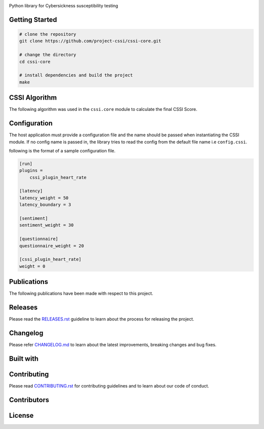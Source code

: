 .. image:: ./docs/logo/cssi-logo-core.svg
    :height: 100px

Python library for Cybersickness susceptibility testing

|  |ci-status| |contributors-count| |license| |reqs| |stars| |forks| |twitter| |fossa-status|

Getting Started
===============

.. code:: bash

   # clone the repository
   git clone https://github.com/project-cssi/cssi-core.git

   # change the directory
   cd cssi-core

   # install dependencies and build the project
   make

CSSI Algorithm
==============

The following algorithm was used in the ``cssi.core`` module to calculate the final CSSI Score.

.. image:: ./docs/readme-resources/cssi-algorithm.png
    :width: 800px


Configuration
============

The host application must provide a configuration file and the name should be passed when instantiating the CSSI module.
If no config name is passed in, the library tries to read the config from the default file name i.e ``config.cssi``.

following is the format of a sample configuration file.

.. code-block:: ini

    [run]
    plugins =
        cssi_plugin_heart_rate

    [latency]
    latency_weight = 50
    latency_boundary = 3

    [sentiment]
    sentiment_weight = 30

    [questionnaire]
    questionnaire_weight = 20

    [cssi_plugin_heart_rate]
    weight = 0

Publications
============

The following publications have been made with respect to this project.

.. raw:: html

   <table>
      <thead>
         <tr>
            <th>Type</th>
            <th>Title</th>
            <th>Link</th>
         </tr>
      </thead>
      <tbody>
         <tr>
            <td>Review Paper</td>
            <td>Early Prediction of Cybersickness in Virtual, Augmented & Mixed Reality Applications: A Review</td>
            <td><a href="https://www.researchgate.net/publication/330853906_Early_Prediction_of_Cybersickness_in_Virtual_Augmented_Mixed_Reality_Applications_A_Review" target="_blank">Researchgate</a></td>
         </tr>
      </tbody>
   </table>


Releases
========

Please read the `RELEASES.rst`_ guideline to learn about the process for releasing the project.

Changelog
=========

Please refer `CHANGELOG.md`_ to learn about the latest improvements,
breaking changes and bug fixes.

Built with
==========

.. raw:: html

    <span><img src="./docs/readme-resources/technologies/python.svg" height="40" />&ensp;&ensp;</span>
    <span><img src="./docs/readme-resources/technologies/opencv.png" height="40" />&ensp;&ensp;</span>
    <span><img src="./docs/readme-resources/technologies/dlib.png" height="40" />&ensp;&ensp;</span>
    <span><img src="./docs/readme-resources/technologies/keras.png" height="40" /></span>
    <span><img src="./docs/readme-resources/technologies/theano.png" height="40" /></span>
    <span><img src="./docs/readme-resources/technologies/pytest.png" height="45" /></span>

Contributing
============

Please read `CONTRIBUTING.rst`_ for contributing guidelines and to learn
about our code of conduct.

Contributors
============

|  |contributors|

.. |contributors| image:: https://contributors-img.firebaseapp.com/image?repo=project-cssi/cssi-core
    :target: https://github.com/project-cssi/cssi-core/graphs/contributors
    :alt: Contributors

License
=======

|FOSSA Status|

.. |FOSSA Status| image:: https://app.fossa.io/api/projects/git%2Bgithub.com%2Fproject-cssi%2Fcssi-core.svg?type=large
   :target: https://app.fossa.io/projects/git%2Bgithub.com%2Fproject-cssi%2Fcssi-core?ref=badge_large

.. Images for the BADGES

.. |ci-status| image:: https://travis-ci.org/project-cssi/cssi-core.svg?branch=master
    :target: https://travis-ci.org/project-cssi/cssi-core
    :alt: Build status
.. |contributors-count| image:: https://img.shields.io/github/contributors/project-cssi/cssi-core.svg?logo=github
    :target: https://github.com/project-cssi/cssi-core/graphs/contributors
    :alt: Contributors Count
.. |license| image:: https://img.shields.io/badge/License-MIT-blue.svg
    :target: ./LICENSE.txt
    :alt: License
.. |reqs| image:: https://requires.io/github/project-cssi/cssi-core/requirements.svg?branch=master
     :target: https://requires.io/github/project-cssi/cssi-core/requirements/?branch=master
     :alt: Requirements Status
.. |stars| image:: https://img.shields.io/github/stars/project-cssi/cssi-core.svg?logo=github
    :target: https://github.com/project-cssi/cssi-core/stargazers
    :alt: Github stars
.. |forks| image:: https://img.shields.io/github/forks/project-cssi/cssi-core.svg?logo=github
    :target: https://github.com/project-cssi/cssi-core/network/members
    :alt: Github forks
.. |twitter| image:: https://img.shields.io/twitter/follow/brion_mario.svg?label=brion_mario&style=flat&logo=twitter&logoColor=4FADFF
    :target: https://twitter.com/brion_mario
    :alt: Twitter
.. |fossa-status| image:: https://app.fossa.io/api/projects/git%2Bgithub.com%2Fproject-cssi%2Fcssi-core.svg?type=shield
    :target: https://app.fossa.io/projects/git%2Bgithub.com%2Fproject-cssi%2Fcssi-core?ref=badge_shield
    :alt: FOSSA Status

.. _CHANGELOG.md: CHANGELOG.md
.. _CONTRIBUTING.rst: CONTRIBUTING.rst
.. _RELEASES.rst: docs/RELEASES.rst